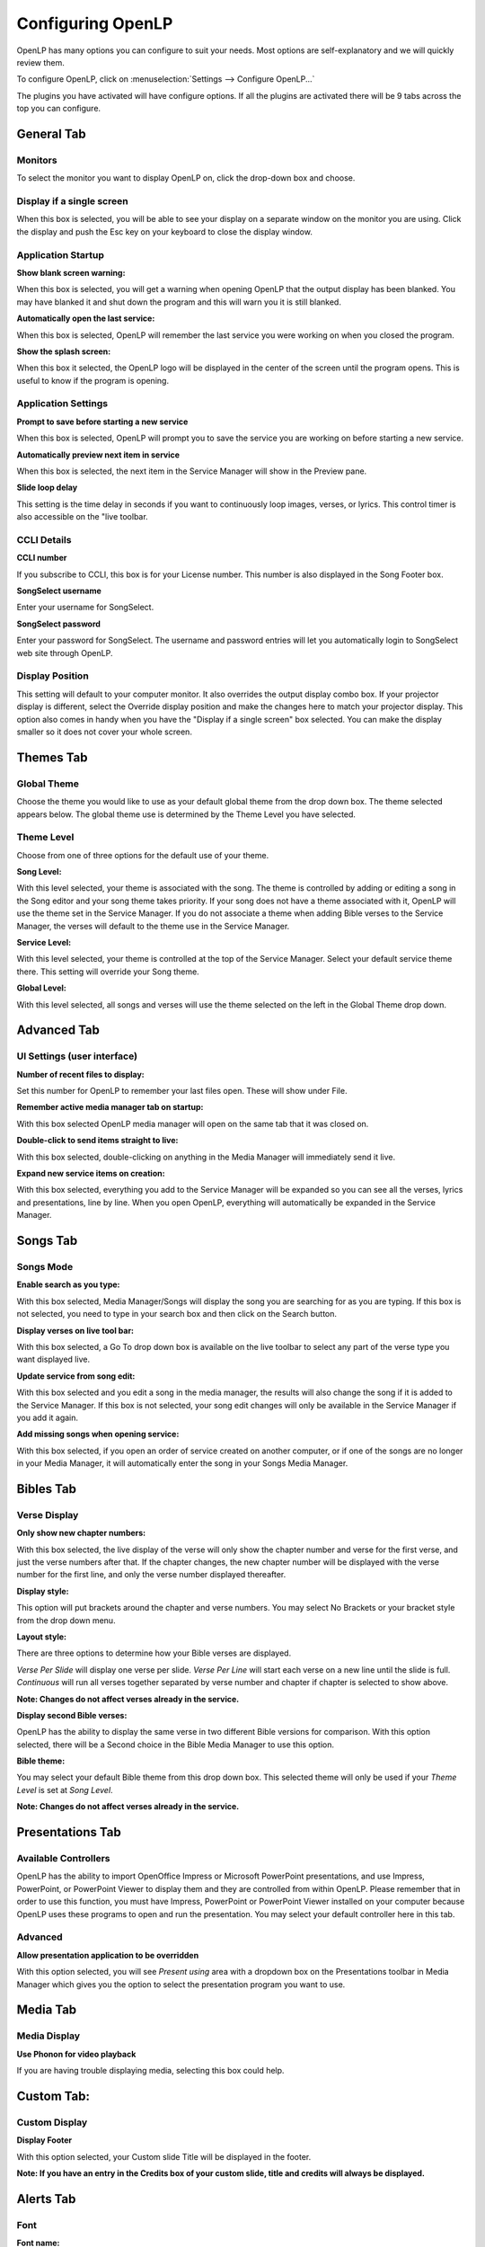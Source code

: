 ==================
Configuring OpenLP
==================

OpenLP has many options you can configure to suit your needs. Most options are
self-explanatory and we will quickly review them.

To configure OpenLP, click on :menuselection:`Settings --> Configure OpenLP...`

The plugins you have activated will have configure options. If all the plugins
are activated there will be 9 tabs across the top  you can configure.

General Tab
===========

.. image:: pics/configuregeneral.png

Monitors
^^^^^^^^
To select the monitor you want to display OpenLP on, click the drop-down box 
and choose. 

Display if a single screen
^^^^^^^^^^^^^^^^^^^^^^^^^^ 

When this box is selected, you will be able to see your display on a separate 
window on the monitor you are using. Click the display and push the Esc key
on your keyboard to close the display window.
	
Application Startup
^^^^^^^^^^^^^^^^^^^

**Show blank screen warning:**

When this box is selected, you will get a warning when opening OpenLP that the 
output display has been blanked. You may have blanked it and shut down the 
program and this will warn you it is still blanked.

**Automatically open the last service:**

When this box is selected, OpenLP will remember the last service you were 
working on when you closed the program.

**Show the splash screen:**

When this box it selected, the OpenLP logo will be displayed in the center of 
the screen until the program opens. This is useful to know if the program is 
opening.

Application Settings
^^^^^^^^^^^^^^^^^^^^

**Prompt to save before starting a new service**

When this box is selected, OpenLP will prompt you to save the service you are
working on before starting a new service.

**Automatically preview next item in service**

When this box is selected, the next item in the Service Manager will show in the
Preview pane.

**Slide loop delay** 

This setting is the time delay in seconds if you want to continuously loop
images, verses, or lyrics. This control timer is also accessible on the "live 
toolbar.

CCLI Details
^^^^^^^^^^^^

**CCLI number** 

If you subscribe to CCLI, this box is for your License number. This number is
also displayed in the Song Footer box.

**SongSelect username** 

Enter your username for SongSelect.

**SongSelect password**

Enter your password for SongSelect. The username and password entries will let 
you automatically login to SongSelect web site through OpenLP.

Display Position
^^^^^^^^^^^^^^^^
This setting will default to your computer monitor. It also overrides the
output display combo box.  If your projector display is different, select the
Override display position and make the changes here to match your projector 
display. This option also comes in handy when you have the "Display if a single 
screen" box selected. You can make the display smaller so it does not cover your 
whole screen.

Themes Tab
==========

.. image:: pics/configurethemes.png

Global Theme
^^^^^^^^^^^^
 
Choose the theme you would like to use as your default global theme from the
drop down box. The theme selected appears below. The global theme use is
determined by the Theme Level you have selected.
	
Theme Level
^^^^^^^^^^^

Choose from one of three options for the default use of your theme.

**Song Level:**

With this level selected, your theme is associated with the song. The theme is
controlled by adding or editing a song in the Song editor and  your song theme
takes priority. If your song does not have a theme associated with it, OpenLP
will use the theme set in the Service Manager. If you do not associate a theme
when adding Bible verses to the Service Manager, the verses will default to the
theme use in the Service Manager.

**Service Level:** 

With this level selected, your theme is controlled at the top of the Service
Manager. Select your default service theme there. This setting will override
your Song theme. 

**Global Level:**

With this level selected, all songs and verses will use the theme selected on
the left in the Global Theme drop down.

Advanced Tab
============

.. image:: pics/configureadvanced.png


UI Settings (user interface)
^^^^^^^^^^^^^^^^^^^^^^^^^^^^

**Number of recent files to display:**
 
Set this number for OpenLP to remember your last files open. These will show 
under File.

**Remember active media manager tab on startup:**
 
With this box selected OpenLP media manager will open on the same tab that it
was closed on.

**Double-click to send items straight to live:**

With this box selected, double-clicking on anything in the Media Manager will
immediately send it live.

**Expand new service items on creation:**

With this box selected, everything you add to the Service Manager will be
expanded so you can see all the verses, lyrics and presentations, line by line.
When you open OpenLP, everything will automatically be expanded in the Service
Manager.

Songs Tab
=========

.. image:: pics/configuresongs.png

Songs Mode
^^^^^^^^^^

**Enable search as you type:**

With this box selected, Media Manager/Songs will display the song you are
searching for as you are typing. If this box is not selected, you need to type
in your search box and then click on the Search button.

**Display verses on live tool bar:**

With this box selected, a Go To drop down box is available on the live toolbar 
to select any part of the verse type you want displayed live. 

**Update service from song edit:**

With this box selected and you edit a song in the media manager, the results
will also change the song if it is added to the Service Manager. If this box
is not selected, your song edit changes will only be available in the Service
Manager if you add it again.

**Add missing songs when opening service:**

With this box selected, if you open an order of service created on another
computer, or if one of the songs are no longer in your Media Manager, it will
automatically enter the song in your Songs Media Manager. 

Bibles Tab
==========

.. image:: pics/configurebibles.png

Verse Display
^^^^^^^^^^^^^

**Only show new chapter numbers:**

With this box selected, the live display of the verse will only show the
chapter number and verse for the first verse, and just the verse numbers after
that. If the chapter changes, the new chapter number will be displayed with the
verse number for the first line, and only the verse number displayed thereafter.

**Display style:**

This option will put brackets around the chapter and verse numbers. You may
select No Brackets or your bracket style from the drop down menu.

**Layout style:**

There are three options to determine how your Bible verses are displayed. 

`Verse Per Slide` will display one verse per slide.
`Verse Per Line` will start each verse on a new line until the slide is full.
`Continuous` will run all verses together separated by verse number and chapter
if chapter is selected to show above.

**Note: Changes do not affect verses already in the service.** 

**Display second Bible verses:**

OpenLP has the ability to display the same verse in two different Bible
versions for comparison. With this option selected, there will be a Second
choice in the Bible Media Manager to use this option.   

**Bible theme:**

You may select your default Bible theme from this drop down box. This selected
theme will only be used if your `Theme Level` is set at `Song Level`.

**Note: Changes do not affect verses already in the service.** 


Presentations Tab
=================

.. image:: pics/configurepresentations.png

Available Controllers
^^^^^^^^^^^^^^^^^^^^^

OpenLP has the ability to import OpenOffice Impress or Microsoft PowerPoint
presentations, and use Impress, PowerPoint, or PowerPoint Viewer to display
them and they are controlled from within OpenLP. Please remember that in order
to use this function, you must have Impress, PowerPoint or PowerPoint Viewer
installed on your computer because OpenLP uses these programs to open and run
the presentation. You may select your default controller here in this tab. 

Advanced
^^^^^^^^

**Allow presentation application to be overridden**

With this option selected, you will see `Present using` area with a dropdown 
box on the Presentations toolbar  in Media Manager which gives you the option 
to select the presentation program you want to use.

Media Tab
=========

.. image:: pics/configuremedia.png

Media Display
^^^^^^^^^^^^^

**Use Phonon for video playback**

If you are having trouble displaying media, selecting this box could help.

Custom Tab:
===========

.. image:: pics/configurecustom.png

Custom Display
^^^^^^^^^^^^^^

**Display Footer**

With this option selected, your Custom slide Title will be displayed in the
footer. 

**Note: If you have an entry in the Credits box of your custom slide, title and
credits will always be displayed.**

Alerts Tab
==========

.. image:: pics/configurealerts.png

Font
^^^^

**Font name:** 

Choose your desired font from the drop down menu

**Font color:**

Choose your font color here.

**Background color:** 

Choose the background color the font will be displayed on.

**Font size:** 

This will adjust the size of the font.

**Alert timeout:**

This setting will determine how long your Alert will be displayed on the screen,
in seconds.

**Location:** 

Choose the location where you want the alert displayed on the
screen, Top, Middle or Bottom.

**Preview:** 

Your choices will be displayed here.

Remotes Tab
===========

.. image:: pics/configureremotes.png

OpenLP gives you the ability to control your Service Manager from a remote
computer through a web browser. For example, one use for this would be if you
have a missionary with a PowerPoint presentation, it may be easier for that 
missionary to remotely connect to your projection computer and change the
slides when he wants to. 

To use this feature you will need to be on a network, wired or wireless, know
the IP address of the projection computer and enter that IP address and port 
number in the remote computer's web browser.

To find your projection computer's IP address for Windows, open Command Prompt
and type in “ipconfig” (without quotations), press Enter key and your IP
address will show. In Linux, open Terminal and type “ifconfig” (without
quotations), and use the IP address after “inet addr:” The IP address will
always have a format of xxx.xxx.xxx.xxx where x is one to three digits long.

Server Settings
^^^^^^^^^^^^^^^

Serve on IP address: Put your projection computer's IP address here. 

Port Number
^^^^^^^^^^^

You can use the default port number or change it to another number.

With these two settings written down, open a web browser in the remote computer
and enter the IP address followed by a colon and then the port number, ie: 
192.168.1.104:4316  then press enter. You should now have access to the OpenLP
Controller. If it does not come up, you either entered the wrong IP address, 
port number or one or both computer's are not connected to the network. 



